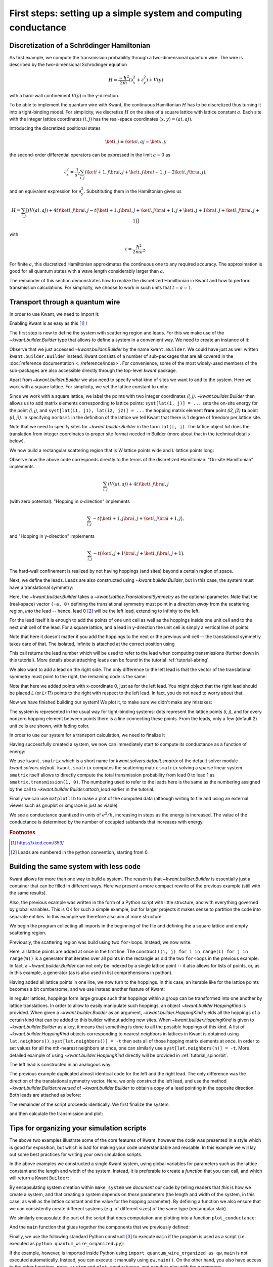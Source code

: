 First steps: setting up a simple system and computing conductance
-----------------------------------------------------------------

.. _tutorial_discretization_schrodinger:

Discretization of a Schrödinger Hamiltonian
...........................................

As first example, we compute the transmission probability through a
two-dimensional quantum wire.  The wire is described by the two-dimensional
Schrödinger equation

.. math::
    H = \frac{-\hbar^2}{2m}(\partial_x^2 + \partial_y^2) + V(y)

with a hard-wall confinement :math:`V(y)` in the y-direction.

To be able to implement the quantum wire with Kwant, the continuous Hamiltonian
:math:`H` has to be discretized thus turning it into a tight-binding
model.  For simplicity, we discretize :math:`H` on the sites of a square
lattice with lattice constant :math:`a`.  Each site with the integer
lattice coordinates :math:`(i, j)` has the real-space coordinates :math:`(x, y)
= (ai, aj)`.

Introducing the discretized positional states

.. math::
    \ket{i, j} \equiv \ket{ai, aj} = \ket{x, y}

the second-order differential operators can be expressed in the limit :math:`a
\to 0` as

.. math::
    \partial_x^2 = \frac{1}{a^2} \sum_{i, j} \left(\ket{i+1, j}\bra{i, j} +
    \ket{i, j}\bra{i+1, j} -2 \ket{i, j}\bra{i, j} \right),

and an equivalent expression for :math:`\partial_y^2`.  Subsitituting them in
the Hamiltonian gives us

.. math::
    H = \sum_{i,j} \big[ \left(V(ai, aj) + 4t\right)\ket{i,j}\bra{i,j}
    - t \big( \ket{i+1,j}\bra{i,j} + \ket{i,j}\bra{i+1,j}
    + \ket{i,j+1}\bra{i,j} + \ket{i,j}\bra{i,j+1} \big) \big]

with

.. math::
    t = \frac{\hbar^2}{2ma^2}.

For finite :math:`a`, this discretized Hamiltonian approximates the continuous
one to any required accuracy.  The approximation is good for all quantum states
with a wave length considerably larger than :math:`a`.

The remainder of this section demonstrates how to realize the discretized
Hamiltonian in Kwant and how to perform transmission calculations.  For
simplicity, we choose to work in such units that :math:`t = a = 1`.

.. _tutorial_quantum_wire:

Transport through a quantum wire
................................

.. seealso::
    You can execute the code examples live in your browser by
    activating thebelab:

    .. thebe-button:: Activate Thebelab

.. seealso::
    The complete source code of this example can be found in
    :jupyter-download-script:`quantum_wire`

In order to use Kwant, we need to import it:

.. jupyter-kernel::
    :id: quantum_wire

.. jupyter-execute::
    :hide-code:

    # Tutorial 2.2.2. Transport through a quantum wire
    # ================================================
    #
    # Physics background
    # ------------------
    #  Conductance of a quantum wire; subbands
    #
    # Kwant features highlighted
    # --------------------------
    #  - Builder for setting up transport systems easily
    #  - Making scattering region and leads
    #  - Using the simple sparse solver for computing Landauer conductance

    # For plotting
    from matplotlib import pyplot

.. jupyter-execute:: boilerplate.py
    :hide-code:

.. jupyter-execute::

    import kwant

Enabling Kwant is as easy as this [#]_ !

The first step is now to define the system with scattering region and
leads. For this we make use of the `~kwant.builder.Builder` type that allows to
define a system in a convenient way. We need to create an instance of it:

.. jupyter-execute::

    # First define the tight-binding system

    syst = kwant.Builder()

Observe that we just accessed `~kwant.builder.Builder` by the name
``kwant.Builder``.  We could have just as well written
``kwant.builder.Builder`` instead.  Kwant consists of a number of sub-packages
that are all covered in the :doc:`reference documentation
<../reference/index>`.  For convenience, some of the most widely-used members
of the sub-packages are also accessible directly through the top-level `kwant`
package.

Apart from `~kwant.builder.Builder` we also need to specify
what kind of sites we want to add to the system. Here we work with
a square lattice. For simplicity, we set the lattice constant to unity:

.. jupyter-execute::

    a = 1
    lat = kwant.lattice.square(a, norbs=1)

Since we work with a square lattice, we label the points with two
integer coordinates `(i, j)`. `~kwant.builder.Builder` then
allows us to add matrix elements corresponding to lattice points:
``syst[lat(i, j)] = ...`` sets the on-site energy for the point `(i, j)`,
and ``syst[lat(i1, j1), lat(i2, j2)] = ...`` the hopping matrix element
**from** point `(i2, j2)` **to** point `(i1, j1)`. In specifying ``norbs=1``
in the definition of the lattice we tell Kwant that there is 1 degree
of freedom per lattice site.

Note that we need to specify sites for `~kwant.builder.Builder`
in the form ``lat(i, j)``. The lattice object `lat` does the
translation from integer coordinates to proper site format
needed in Builder (more about that in the technical details below).

We now build a rectangular scattering region that is `W`
lattice points wide and `L` lattice points long:

.. jupyter-execute::

    t = 1.0
    W, L = 10, 30

    # Define the scattering region

    for i in range(L):
        for j in range(W):
            # On-site Hamiltonian
            syst[lat(i, j)] = 4 * t

            # Hopping in y-direction
            if j > 0:
                syst[lat(i, j), lat(i, j - 1)] = -t

            # Hopping in x-direction
            if i > 0:
                syst[lat(i, j), lat(i - 1, j)] = -t

Observe how the above code corresponds directly to the terms of the discretized
Hamiltonian:
"On-site Hamiltonian" implements

.. math::
    \sum_{i,j} \left(V(ai, aj) + 4t\right)\ket{i,j}\bra{i,j}

(with zero potential).  "Hopping in x-direction" implements

.. math::
    \sum_{i,j} -t \big( \ket{i+1,j}\bra{i,j} + \ket{i,j}\bra{i+1,j} \big),

and "Hopping in y-direction" implements

.. math::
    \sum_{i,j} -t \big( \ket{i,j+1}\bra{i,j} + \ket{i,j}\bra{i,j+1} \big).

The hard-wall confinement is realized by not having hoppings (and sites) beyond
a certain region of space.


Next, we define the leads. Leads are also constructed using
`~kwant.builder.Builder`, but in this case, the
system must have a translational symmetry:

.. jupyter-execute::

     # Then, define and attach the leads:

     # First the lead to the left
     # (Note: TranslationalSymmetry takes a real-space vector)
     sym_left_lead = kwant.TranslationalSymmetry((-a, 0))
     left_lead = kwant.Builder(sym_left_lead)

Here, the `~kwant.builder.Builder` takes a
`~kwant.lattice.TranslationalSymmetry` as the optional parameter. Note that the
(real-space) vector ``(-a, 0)`` defining the translational symmetry must point
in a direction *away* from the scattering region, *into* the lead -- hence, lead
0 [#]_ will be the left lead, extending to infinity to the left.

For the lead itself it is enough to add the points of one unit cell as well
as the hoppings inside one unit cell and to the next unit cell of the lead.
For a square lattice, and a lead in y-direction the unit cell is
simply a vertical line of points:

.. jupyter-execute::

    for j in range(W):
        left_lead[lat(0, j)] = 4 * t
        if j > 0:
            left_lead[lat(0, j), lat(0, j - 1)] = -t
        left_lead[lat(1, j), lat(0, j)] = -t

Note that here it doesn't matter if you add the hoppings to the next or the
previous unit cell -- the translational symmetry takes care of that.  The
isolated, infinite is attached at the correct position using

.. jupyter-execute::
    :hide-output:

     syst.attach_lead(left_lead)

This call returns the lead number which will be used to refer to the lead when
computing transmissions (further down in this tutorial). More details about
attaching leads can be found in the tutorial :ref:`tutorial-abring`.

We also want to add a lead on the right side. The only difference to
the left lead is that the vector of the translational
symmetry must point to the right, the remaining code is the same:

.. jupyter-execute::
    :hide-output:

    # Then the lead to the right

    sym_right_lead = kwant.TranslationalSymmetry((a, 0))
    right_lead = kwant.Builder(sym_right_lead)

    for j in range(W):
        right_lead[lat(0, j)] = 4 * t
        if j > 0:
            right_lead[lat(0, j), lat(0, j - 1)] = -t
        right_lead[lat(1, j), lat(0, j)] = -t

    syst.attach_lead(right_lead)

Note that here we added points with x-coordinate 0, just as for the left lead.
You might object that the right lead should be placed `L`
(or `L+1`?) points to the right with respect to the left lead. In fact,
you do not need to worry about that.

Now we have finished building our system! We plot it, to make sure we didn't
make any mistakes:

.. jupyter-execute::

    kwant.plot(syst);

The system is represented in the usual way for tight-binding systems:
dots represent the lattice points `(i, j)`, and for every
nonzero hopping element between points there is a line connecting these
points. From the leads, only a few (default 2) unit cells are shown, with
fading color.

In order to use our system for a transport calculation, we need to finalize it

.. jupyter-execute::

     # Finalize the system
     syst = syst.finalized()

Having successfully created a system, we now can immediately start to compute
its conductance as a function of energy:

.. jupyter-execute::

    # Now that we have the system, we can compute conductance
    energies = []
    data = []
    for ie in range(100):
        energy = ie * 0.01

        # compute the scattering matrix at a given energy
        smatrix = kwant.smatrix(syst, energy)

        # compute the transmission probability from lead 0 to
        # lead 1
        energies.append(energy)
        data.append(smatrix.transmission(1, 0))

We use ``kwant.smatrix`` which is a short name for
`kwant.solvers.default.smatrix` of the default solver module
`kwant.solvers.default`.  ``kwant.smatrix`` computes the scattering matrix
``smatrix`` solving a sparse linear system.  ``smatrix`` itself allows to
directly compute the total transmission probability from lead 0 to lead 1 as
``smatrix.transmission(1, 0)``. The numbering used to refer to the leads here
is the same as the numbering assigned by the call to
`~kwant.builder.Builder.attach_lead` earlier in the tutorial.

Finally we can use ``matplotlib`` to make a plot of the computed data
(although writing to file and using an external viewer such as
gnuplot or xmgrace is just as viable)

.. jupyter-execute::

    # Use matplotlib to write output
    # We should see conductance steps
    pyplot.figure()
    pyplot.plot(energies, data)
    pyplot.xlabel("energy [t]")
    pyplot.ylabel("conductance [e^2/h]")
    pyplot.show()

We see a conductance quantized in units of :math:`e^2/h`,
increasing in steps as the energy is increased. The
value of the conductance is determined by the number of occupied
subbands that increases with energy.


.. specialnote:: Technical details

   - In the example above, when building the system, only one direction
     of hopping is given, i.e. ``syst[lat(i, j), lat(i, j-1)] = ...`` and
     not also ``syst[lat(i, j-1), lat(i, j)] = ...``. The reason is that
     `~kwant.builder.Builder` automatically adds the other
     direction of the hopping such that the resulting system is Hermitian.

     However, it does not hurt to define the opposite direction of hopping as
     well::

         syst[lat(1, 0), lat(0, 0)] = -t
         syst[lat(0, 0), lat(1, 0)] = -t.conj()

     (assuming that `t` is complex) is perfectly fine. However,
     be aware that also

     ::

         syst[lat(1, 0), lat(0, 0)] = -1
         syst[lat(0, 0), lat(1, 0)] = -2

     is valid code. In the latter case, the hopping ``syst[lat(1, 0),
     lat(0, 0)]`` is overwritten by the last line and also equals to -2.

   - Some more details the relation between `~kwant.builder.Builder`
     and the square lattice `lat` in the example:

     Technically, `~kwant.builder.Builder` expects
     **sites** as indices. Sites themselves have a certain type, and
     belong to a **site family**. A site family is also used to convert
     something that represents a site (like a tuple) into a
     proper `~kwant.builder.Site` object that can be used with
     `~kwant.builder.Builder`.

     In the above example, `lat` is the site family. ``lat(i, j)``
     then translates the description of a lattice site in terms of two
     integer indices (which is the natural way to do here) into
     a proper `~kwant.builder.Site` object.

     The concept of site families and sites allows `~kwant.builder.Builder`
     to mix arbitrary lattices and site families

   - In the example, we wrote

     ::

         syst = syst.finalized()

     In doing so, we transform the `~kwant.builder.Builder` object (with which
     we built up the system step by step) into a `~kwant.system.System`
     that has a fixed structure (which we cannot change any more).

     Note that this means that we cannot access the `~kwant.builder.Builder`
     object any more. This is not necesarry any more, as the computational
     routines all expect finalized systems. It even has the advantage
     that python is now free to release the memory occupied by the
     `~kwant.builder.Builder` which, for large systems, can be considerable.
     Roughly speaking, the above code corresponds to

     ::

         fsyst = syst.finalized()
         del syst
         syst = fsyst

   - Even though the vector passed to the
     `~kwant.lattice.TranslationalSymmetry` is specified in real space, it must
     be compatible with the lattice symmetries.  A single lead can consists of
     sites belonging to more than one lattice, but of course the translational
     symmetry of the lead has to be shared by all of them.

   - Instead of plotting to the screen (which is standard)
     `~kwant.plotter.plot` can also write to a file specified by the argument
     ``file``.


.. rubric:: Footnotes

.. [#] https://xkcd.com/353/
.. [#] Leads are numbered in the python convention, starting from 0.

Building the same system with less code
.......................................

.. seealso::
    The complete source code of this example can be found in
    :jupyter-download-script:`quantum_wire_revisited`


.. jupyter-kernel::
    :id: quantum_wire_revisited


Kwant allows for more than one way to build a system. The reason is that
`~kwant.builder.Builder` is essentially just a container that can be filled in
different ways. Here we present a more compact rewrite of the previous example
(still with the same results).

Also, the previous example was written in the form of a Python script with
little structure, and with everything governed by global variables.  This is OK
for such a simple example, but for larger projects it makes sense to partition
the code into separate entities. In this example we therefore also aim at more
structure.

We begin the program collecting all imports in the beginning of the
file and defining the a square lattice and empty scattering region.

.. jupyter-execute::
    :hide-code:

    # Tutorial 2.2.3. Building the same system with less code
    # =======================================================
    #
    # Physics background
    # ------------------
    #  Conductance of a quantum wire; subbands
    #
    # Kwant features highlighted
    # --------------------------
    #  - Using iterables and builder.HoppingKind for making systems
    #  - introducing `reversed()` for the leads
    #
    # Note: Does the same as tutorial1a.py, but using other features of Kwant.

.. jupyter-execute::

    import kwant

    # For plotting
    from matplotlib import pyplot

.. jupyter-execute:: boilerplate.py
    :hide-code:

.. jupyter-execute::

    a = 1
    t = 1.0
    W, L = 10, 30

    # Start with an empty tight-binding system and a single square lattice.
    # `a` is the lattice constant (by default set to 1 for simplicity).
    # Each lattice site has 1 degree of freedom, hence norbs=1.
    lat = kwant.lattice.square(a, norbs=1)

    syst = kwant.Builder()


Previously, the scattering region was build using two ``for``-loops.
Instead, we now write:


.. jupyter-execute::

    syst[(lat(x, y) for x in range(L) for y in range(W))] = 4 * t


Here, all lattice points are added at once in the first line.  The
construct ``((i, j) for i in range(L) for j in range(W))`` is a
generator that iterates over all points in the rectangle as did the
two ``for``-loops in the previous example. In fact, a
`~kwant.builder.Builder` can not only be indexed by a single
lattice point -- it also allows for lists of points, or, as in this
example, a generator (as is also used in list comprehensions in
python).

Having added all lattice points in one line, we now turn to the
hoppings. In this case, an iterable like for the lattice
points becomes a bit cumbersome, and we use instead another
feature of Kwant:

.. jupyter-execute::

    syst[lat.neighbors()] = -t

In regular lattices, hoppings form large groups such that hoppings within a
group can be transformed into one another by lattice translations. In order to
allow to easily manipulate such hoppings, an object
`~kwant.builder.HoppingKind` is provided. When given a `~kwant.builder.Builder`
as an argument, `~kwant.builder.HoppingKind` yields all the hoppings of a
certain kind that can be added to this builder without adding new sites. When
`~kwant.builder.HoppingKind` is given to `~kwant.builder.Builder` as a key, it
means that something is done to all the possible hoppings of this kind. A list
of `~kwant.builder.HoppingKind` objects corresponding to nearest neighbors in
lattices in Kwant is obtained using ``lat.neighbors()``. ``syst[lat.neighbors()]
= -t`` then sets all of those hopping matrix elements at once. In order to set
values for all the nth-nearest neighbors at once, one can similarly use
``syst[lat.neighbors(n)] = -t``. More detailed example of using
`~kwant.builder.HoppingKind` directly will be provided in
:ref:`tutorial_spinorbit`.

The left lead is constructed in an analogous way:

.. jupyter-execute::

    lead = kwant.Builder(kwant.TranslationalSymmetry((-a, 0)))
    lead[(lat(0, j) for j in range(W))] = 4 * t
    lead[lat.neighbors()] = -t

The previous example duplicated almost identical code for the left and
the right lead.  The only difference was the direction of the translational
symmetry vector.  Here, we only construct the left lead, and use the method
`~kwant.builder.Builder.reversed` of `~kwant.builder.Builder` to obtain a copy
of a lead pointing in the opposite direction.  Both leads are attached as
before:

.. jupyter-execute::
    :hide-output:

    syst.attach_lead(lead)
    syst.attach_lead(lead.reversed())

The remainder of the script proceeds identically. We first finalize the system:

.. jupyter-execute::

    syst = syst.finalized()

and then calculate the transmission and plot:

.. jupyter-execute::

    energies = []
    data = []
    for ie in range(100):
        energy = ie * 0.01
        smatrix = kwant.smatrix(syst, energy)
        energies.append(energy)
        data.append(smatrix.transmission(1, 0))

    pyplot.figure()
    pyplot.plot(energies, data)
    pyplot.xlabel("energy [t]")
    pyplot.ylabel("conductance [e^2/h]")
    pyplot.show()

.. specialnote:: Technical details

   - We have seen different ways to add lattice points to a
     `~kwant.builder.Builder`. It allows to

     * add single points, specified as sites
     * add several points at once using a generator (as in this example)
     * add several points at once using a list (typically less
       effective compared to a generator)

     For technical reasons it is not possible to add several points
     using a tuple of sites. Hence it is worth noting
     a subtle detail in:

     >>> syst[(lat(x, y) for x in range(L) for y in range(W))] = 4 * t

     Note that ``(lat(x, y) for x in range(L) for y in range(W))`` is not
     a tuple, but a generator.

     Let us elaborate a bit more on this using a simpler example:

     >>> a = (0, 1, 2, 3)
     >>> b = (i for i in range(4))

     Here, `a` is a tuple, whereas `b` is a generator. One difference
     is that one can subscript tuples, but not generators:

     >>> a[0]
     0
     >>> b[0]
     Traceback (most recent call last):
       File "<stdin>", line 1, in <module>
     TypeError: 'generator' object is unsubscriptable

     However, both can be used in ``for``-loops, for example.

   - In the example, we have added all the hoppings using
     `~kwant.builder.HoppingKind`. In fact,
     hoppings can be added in the same fashion as sites, namely specifying

     * a single hopping
     * several hoppings via a generator
     * several hoppings via a list

     A hopping is defined using two sites. If several hoppings are
     added at once, these two sites should be encapsulated in a tuple.
     In particular, one must write::

         syst[((lat(0,j+1), lat(0, j)) for j in range(W-1)] = ...

     or::

         syst[[(site1, site2), (site3, site4), ...]] = ...

     You might wonder, why it is then possible to write for a single hopping::

        syst[site1, site2] = ...

     instead of ::

        syst[(site1, site2)] = ...

     In fact, due to the way python handles subscripting, ``syst[site1, site2]``
     is the same as ``syst[(site1, site2)]``.

     (This is the deeper reason why several sites cannot be added as a tuple --
     it would be impossible to distinguish whether one would like to add two
     separate sites, or one hopping.


Tips for organizing your simulation scripts
...........................................

.. seealso::
    The complete source code of this example can be found in
    :jupyter-download-script:`quantum_wire_organized`


.. jupyter-kernel::
    :id: quantum_wire_organized

.. jupyter-execute::
    :hide-code:

    # Tutorial 2.2.4. Organizing a simulation script
    # ==============================================
    #
    # Physics background
    # ------------------
    #  Conductance of a quantum wire; subbands
    #
    # Note: Does the same as quantum_write_revisited.py, but features
    #       better code organization


The above two examples illustrate some of the core features of Kwant, however
the code was presented in a style which is good for exposition, but which is
bad for making your code understandable and reusable. In this example we will
lay out some best practices for writing your own simulation scripts.

In the above examples we constructed a single Kwant system, using global variables
for parameters such as the lattice constant and the length and width of the system.
Instead, it is preferable to create a *function* that you can call, and which will
return a Kwant ``Builder``:

.. jupyter-execute::

    from matplotlib import pyplot
    import kwant

.. jupyter-execute:: boilerplate.py
    :hide-code:

.. jupyter-execute::

    def make_system(L, W, a=1, t=1.0):
        lat = kwant.lattice.square(a, norbs=1)

        syst = kwant.Builder()
        syst[(lat(i, j) for i in range(L) for j in range(W))] = 4 * t
        syst[lat.neighbors()] = -t

        lead = kwant.Builder(kwant.TranslationalSymmetry((-a, 0)))
        lead[(lat(0, j) for j in range(W))] = 4 * t
        lead[lat.neighbors()] = -t

        syst.attach_lead(lead)
        syst.attach_lead(lead.reversed())

        return syst


By encapsulating system creation within ``make_system`` we *document* our code
by telling readers that *this* is how we create a system, and that creating a system
depends on *these* parameters (the length and width of the system, in this case, as well
as the lattice constant and the value for the hopping parameter). By defining a function
we also ensure that we can consistently create different systems (e.g. of different sizes)
of the same type (rectangular slab).

We similarly encapsulate the part of the script that does computation and plotting into
a function ``plot_conductance``:

.. jupyter-execute::

    def plot_conductance(syst, energies):
        # Compute conductance
        data = []
        for energy in energies:
            smatrix = kwant.smatrix(syst, energy)
            data.append(smatrix.transmission(1, 0))

        pyplot.figure()
        pyplot.plot(energies, data)
        pyplot.xlabel("energy [t]")
        pyplot.ylabel("conductance [e^2/h]")
        pyplot.show()

And the ``main`` function that glues together the components that we previously defined:

.. jupyter-execute::

    def main():
        syst = make_system(W=10, L=30)

        # Check that the system looks as intended.
        kwant.plot(syst)

        # Finalize the system.
        fsyst = syst.finalized()

        # We should see conductance steps.
        plot_conductance(fsyst, energies=[0.01 * i for i in range(100)])


Finally, we use the following standard Python construct [#]_ to execute
``main`` if the program is used as a script (i.e. executed as
``python quantum_wire_organized.py``):


.. jupyter-execute::

    # Call the main function if the script gets executed (as opposed to imported).
    # See <https://docs.python.org/library/__main__.html>.
    if __name__ == '__main__':
        main()

If the example, however, is imported inside Python using ``import
quantum_wire_organized as qw``, ``main`` is not executed automatically.
Instead, you can execute it manually using ``qw.main()``.  On the other
hand, you also have access to the other functions, ``make_system`` and
``plot_conductance``, and can thus play with the parameters.

The result of this example should be identical to the previous one.


.. rubric:: Footnotes

.. [#] https://docs.python.org/3/library/__main__.html
